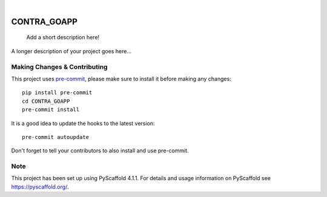 .. These are examples of badges you might want to add to your README:
   please update the URLs accordingly

    .. image:: https://api.cirrus-ci.com/github/<USER>/CONTRA_GOAPP.svg?branch=main
        :alt: Built Status
        :target: https://cirrus-ci.com/github/<USER>/CONTRA_GOAPP
    .. image:: https://readthedocs.org/projects/CONTRA_GOAPP/badge/?version=latest
        :alt: ReadTheDocs
        :target: https://CONTRA_GOAPP.readthedocs.io/en/stable/
    .. image:: https://img.shields.io/coveralls/github/<USER>/CONTRA_GOAPP/main.svg
        :alt: Coveralls
        :target: https://coveralls.io/r/<USER>/CONTRA_GOAPP
    .. image:: https://img.shields.io/pypi/v/CONTRA_GOAPP.svg
        :alt: PyPI-Server
        :target: https://pypi.org/project/CONTRA_GOAPP/
    .. image:: https://img.shields.io/conda/vn/conda-forge/CONTRA_GOAPP.svg
        :alt: Conda-Forge
        :target: https://anaconda.org/conda-forge/CONTRA_GOAPP
    .. image:: https://pepy.tech/badge/CONTRA_GOAPP/month
        :alt: Monthly Downloads
        :target: https://pepy.tech/project/CONTRA_GOAPP
    .. image:: https://img.shields.io/twitter/url/http/shields.io.svg?style=social&label=Twitter
        :alt: Twitter
        :target: https://twitter.com/CONTRA_GOAPP

.. image:: https://img.shields.io/badge/-PyScaffold-005CA0?logo=pyscaffold
    :alt: Project generated with PyScaffold
    :target: https://pyscaffold.org/

|

============
CONTRA_GOAPP
============


    Add a short description here!


A longer description of your project goes here...


.. _pyscaffold-notes:

Making Changes & Contributing
=============================

This project uses `pre-commit`_, please make sure to install it before making any
changes::

    pip install pre-commit
    cd CONTRA_GOAPP
    pre-commit install

It is a good idea to update the hooks to the latest version::

    pre-commit autoupdate

Don't forget to tell your contributors to also install and use pre-commit.

.. _pre-commit: https://pre-commit.com/

Note
====

This project has been set up using PyScaffold 4.1.1. For details and usage
information on PyScaffold see https://pyscaffold.org/.

